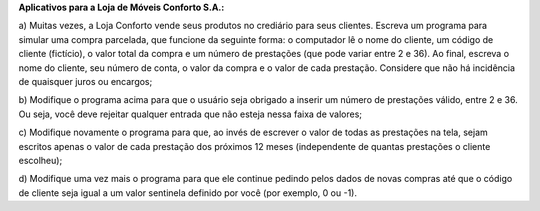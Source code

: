 **Aplicativos para a Loja de Móveis Conforto S.A.:**

a) Muitas vezes, a Loja Conforto vende seus produtos no crediário para seus
clientes. Escreva um programa para simular uma compra parcelada, que
funcione da seguinte forma: o computador lê o nome do cliente, um código
de cliente (fictício), o valor total da compra e um número de prestações
(que pode variar entre 2 e 36). Ao final, escreva o nome do cliente, seu
número de conta, o valor da compra e o valor de cada prestação. Considere
que não há incidência de quaisquer juros ou encargos;

b) Modifique o programa acima para que o usuário seja obrigado a inserir um
número de prestações válido, entre 2 e 36. Ou seja, você deve rejeitar
qualquer entrada que não esteja nessa faixa de valores;

c) Modifique novamente o programa para que, ao invés de escrever o valor
de todas as prestações na tela, sejam escritos apenas o valor de cada
prestação dos próximos 12 meses (independente de quantas prestações o
cliente escolheu);

d) Modifique uma vez mais o programa para que ele continue pedindo pelos
dados de novas compras até que o código de cliente seja igual a um valor
sentinela definido por você (por exemplo, 0 ou -1).
